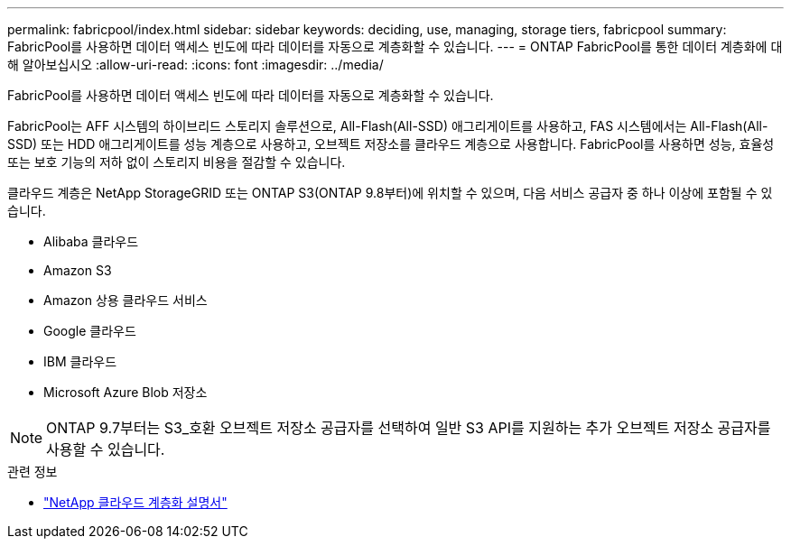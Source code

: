 ---
permalink: fabricpool/index.html 
sidebar: sidebar 
keywords: deciding, use, managing, storage tiers, fabricpool 
summary: FabricPool를 사용하면 데이터 액세스 빈도에 따라 데이터를 자동으로 계층화할 수 있습니다. 
---
= ONTAP FabricPool를 통한 데이터 계층화에 대해 알아보십시오
:allow-uri-read: 
:icons: font
:imagesdir: ../media/


[role="lead"]
FabricPool를 사용하면 데이터 액세스 빈도에 따라 데이터를 자동으로 계층화할 수 있습니다.

FabricPool는 AFF 시스템의 하이브리드 스토리지 솔루션으로, All-Flash(All-SSD) 애그리게이트를 사용하고, FAS 시스템에서는 All-Flash(All-SSD) 또는 HDD 애그리게이트를 성능 계층으로 사용하고, 오브젝트 저장소를 클라우드 계층으로 사용합니다. FabricPool를 사용하면 성능, 효율성 또는 보호 기능의 저하 없이 스토리지 비용을 절감할 수 있습니다.

클라우드 계층은 NetApp StorageGRID 또는 ONTAP S3(ONTAP 9.8부터)에 위치할 수 있으며, 다음 서비스 공급자 중 하나 이상에 포함될 수 있습니다.

* Alibaba 클라우드
* Amazon S3
* Amazon 상용 클라우드 서비스
* Google 클라우드
* IBM 클라우드
* Microsoft Azure Blob 저장소


[NOTE]
====
ONTAP 9.7부터는 S3_호환 오브젝트 저장소 공급자를 선택하여 일반 S3 API를 지원하는 추가 오브젝트 저장소 공급자를 사용할 수 있습니다.

====
.관련 정보
* https://docs.netapp.com/us-en/bluexp-tiering/concept-cloud-tiering.html["NetApp 클라우드 계층화 설명서"^]

